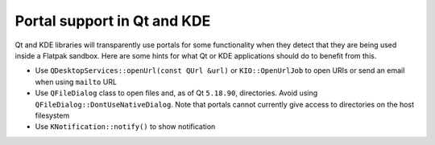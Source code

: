 Portal support in Qt and KDE
=============================

Qt and KDE libraries will transparently use portals for some functionality when
they detect that they are being used inside a Flatpak sandbox. Here are some
hints for what Qt or KDE applications should do to benefit from this.

- Use ``QDesktopServices::openUrl(const QUrl &url)`` or ``KIO::OpenUrlJob`` to
  open URIs or send an email when using ``mailto`` URL
- Use ``QFileDialog`` class to open files and, as of Qt ``5.18.90``, directories. Avoid using
  ``QFileDialog::DontUseNativeDialog``. Note that portals cannot currently
  give access to directories on the host filesystem
- Use ``KNotification::notify()`` to show notification
